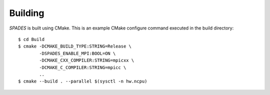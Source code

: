 .. _Building:

Building
--------

`SPADES` is built using CMake. This is an example CMake configure command executed in the build directory::

  $ cd Build
  $ cmake -DCMAKE_BUILD_TYPE:STRING=Release \
          -DSPADES_ENABLE_MPI:BOOL=ON \
          -DCMAKE_CXX_COMPILER:STRING=mpicxx \
          -DCMAKE_C_COMPILER:STRING=mpicc \
          ..
  $ cmake --build . --parallel $(sysctl -n hw.ncpu)
